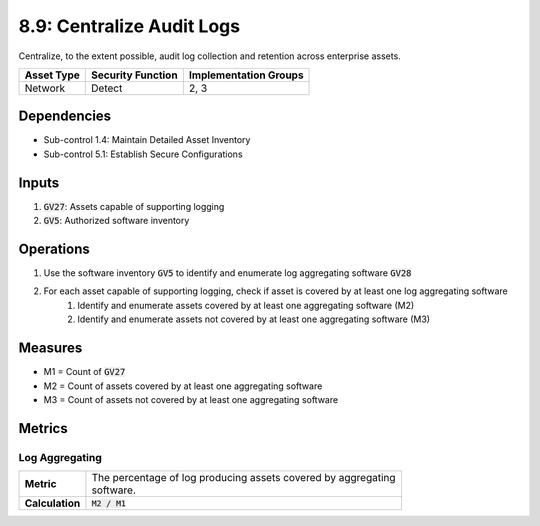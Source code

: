 8.9: Centralize Audit Logs
=========================================================
Centralize, to the extent possible, audit log collection and retention across enterprise assets.

.. list-table::
	:header-rows: 1

	* - Asset Type
	  - Security Function
	  - Implementation Groups
	* - Network
	  - Detect
	  - 2, 3

Dependencies
------------
* Sub-control 1.4: Maintain Detailed Asset Inventory
* Sub-control 5.1: Establish Secure Configurations

Inputs
------
#. :code:`GV27`: Assets capable of supporting logging
#. :code:`GV5`: Authorized software inventory

Operations
----------
#. Use the software inventory :code:`GV5` to identify and enumerate log aggregating software :code:`GV28`
#. For each asset capable of supporting logging, check if asset is covered by at least one log aggregating software
	#. Identify and enumerate assets covered by at least one aggregating software (M2)
	#. Identify and enumerate assets not covered by at least one aggregating software (M3)

Measures
----------
* M1 = Count of :code:`GV27`
* M2 = Count of assets covered by at least one aggregating software
* M3 = Count of assets not covered by at least one aggregating software

Metrics
-------

Log Aggregating
^^^^^^^^
.. list-table::

	* - **Metric**
	  - | The percentage of log producing assets covered by aggregating
	    | software.
	* - **Calculation**
	  - :code:`M2 / M1`

.. history
.. authors
.. license
